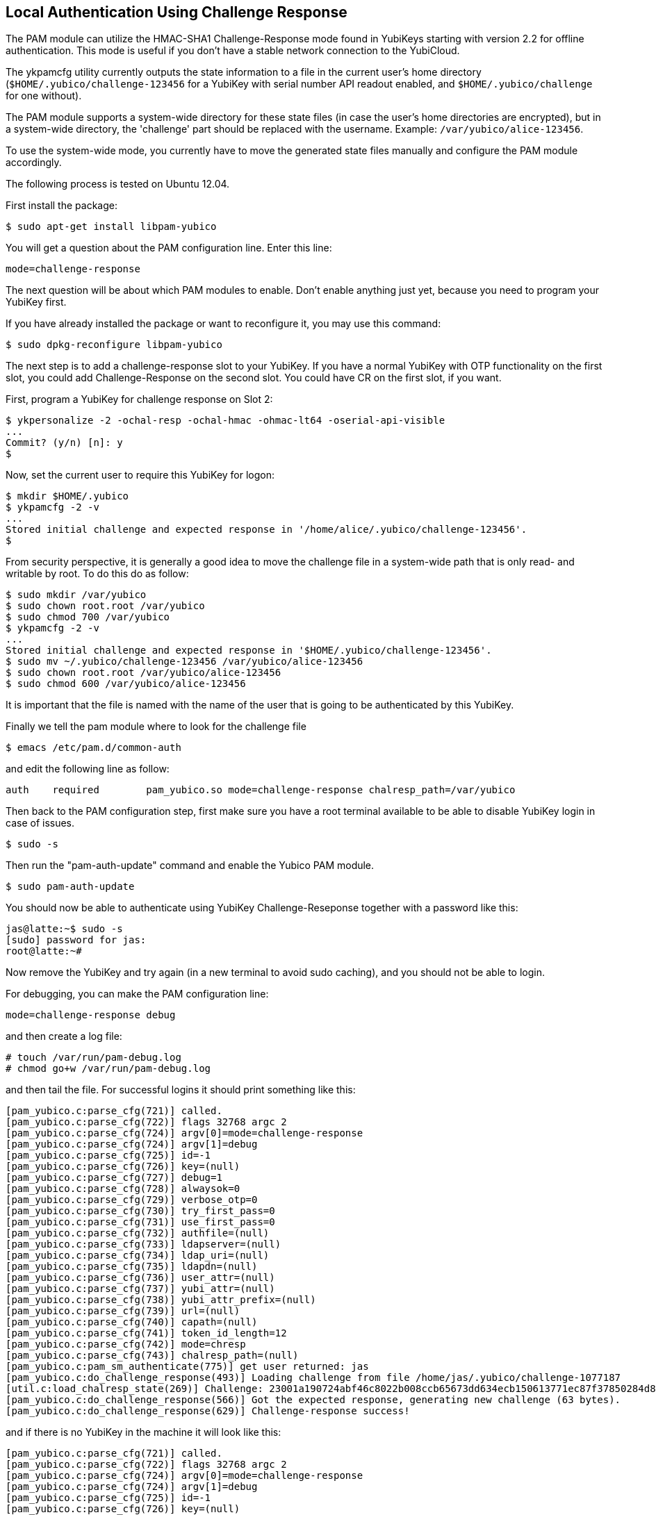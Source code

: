 Local Authentication Using Challenge Response
---------------------------------------------

The PAM module can utilize the HMAC-SHA1 Challenge-Response mode found
in YubiKeys starting with version 2.2 for offline authentication.
This mode is useful if you don't have a stable network connection to
the YubiCloud.

The ykpamcfg utility currently outputs the state information to a file
in the current user's home directory (`$HOME/.yubico/challenge-123456`
for a YubiKey with serial number API readout enabled, and
`$HOME/.yubico/challenge` for one without).

The PAM module supports a system-wide directory for these state files
(in case the user's home directories are encrypted), but in a system-wide
directory, the 'challenge' part should be replaced with the
username.  Example: `/var/yubico/alice-123456`.

To use the system-wide mode, you currently have to move the generated
state files manually and configure the PAM module accordingly.

The following process is tested on Ubuntu 12.04.

First install the package:

------
$ sudo apt-get install libpam-yubico
------

You will get a question about the PAM configuration line.  Enter this
line:

------
mode=challenge-response
------

The next question will be about which PAM modules to enable.  Don't
enable anything just yet, because you need to program your YubiKey
first.

If you have already installed the package or want to reconfigure it,
you may use this command:

------
$ sudo dpkg-reconfigure libpam-yubico
------

The next step is to add a challenge-response slot to your YubiKey.  If
you have a normal YubiKey with OTP functionality on the first slot,
you could add Challenge-Response on the second slot.  You could have
CR on the first slot, if you want.

First, program a YubiKey for challenge response on Slot 2:

------
$ ykpersonalize -2 -ochal-resp -ochal-hmac -ohmac-lt64 -oserial-api-visible
...
Commit? (y/n) [n]: y
$
------

Now, set the current user to require this YubiKey for logon:

------
$ mkdir $HOME/.yubico
$ ykpamcfg -2 -v
...
Stored initial challenge and expected response in '/home/alice/.yubico/challenge-123456'.
$
------
From security perspective, it is generally a good idea to move the challenge file in a system-wide path that is only read- and writable by root. To do this do as follow:

----
$ sudo mkdir /var/yubico
$ sudo chown root.root /var/yubico
$ sudo chmod 700 /var/yubico
$ ykpamcfg -2 -v
...
Stored initial challenge and expected response in '$HOME/.yubico/challenge-123456'.
$ sudo mv ~/.yubico/challenge-123456 /var/yubico/alice-123456
$ sudo chown root.root /var/yubico/alice-123456
$ sudo chmod 600 /var/yubico/alice-123456
----

It is important that the file is named with the name of the user that is going to be authenticated by this YubiKey.

Finally we tell the pam module where to look for the challenge file

 $ emacs /etc/pam.d/common-auth

and edit the following line as follow:

 auth	required	pam_yubico.so mode=challenge-response chalresp_path=/var/yubico

Then back to the PAM configuration step, first make sure you have a
root terminal available to be able to disable YubiKey login in case of
issues.

 $ sudo -s

Then run the "pam-auth-update" command and enable the Yubico PAM
module.

 $ sudo pam-auth-update

You should now be able to authenticate using YubiKey
Challenge-Reseponse together with a password like this:

----
jas@latte:~$ sudo -s
[sudo] password for jas: 
root@latte:~# 
----

Now remove the YubiKey and try again (in a new terminal to avoid sudo
caching), and you should not be able to login.

For debugging, you can make the PAM configuration line:

 mode=challenge-response debug

and then create a log file:

----
# touch /var/run/pam-debug.log
# chmod go+w /var/run/pam-debug.log
----

and then tail the file.  For successful logins it should print
something like this:

----
[pam_yubico.c:parse_cfg(721)] called.
[pam_yubico.c:parse_cfg(722)] flags 32768 argc 2
[pam_yubico.c:parse_cfg(724)] argv[0]=mode=challenge-response
[pam_yubico.c:parse_cfg(724)] argv[1]=debug
[pam_yubico.c:parse_cfg(725)] id=-1
[pam_yubico.c:parse_cfg(726)] key=(null)
[pam_yubico.c:parse_cfg(727)] debug=1
[pam_yubico.c:parse_cfg(728)] alwaysok=0
[pam_yubico.c:parse_cfg(729)] verbose_otp=0
[pam_yubico.c:parse_cfg(730)] try_first_pass=0
[pam_yubico.c:parse_cfg(731)] use_first_pass=0
[pam_yubico.c:parse_cfg(732)] authfile=(null)
[pam_yubico.c:parse_cfg(733)] ldapserver=(null)
[pam_yubico.c:parse_cfg(734)] ldap_uri=(null)
[pam_yubico.c:parse_cfg(735)] ldapdn=(null)
[pam_yubico.c:parse_cfg(736)] user_attr=(null)
[pam_yubico.c:parse_cfg(737)] yubi_attr=(null)
[pam_yubico.c:parse_cfg(738)] yubi_attr_prefix=(null)
[pam_yubico.c:parse_cfg(739)] url=(null)
[pam_yubico.c:parse_cfg(740)] capath=(null)
[pam_yubico.c:parse_cfg(741)] token_id_length=12
[pam_yubico.c:parse_cfg(742)] mode=chresp
[pam_yubico.c:parse_cfg(743)] chalresp_path=(null)
[pam_yubico.c:pam_sm_authenticate(775)] get user returned: jas
[pam_yubico.c:do_challenge_response(493)] Loading challenge from file /home/jas/.yubico/challenge-1077187
[util.c:load_chalresp_state(269)] Challenge: 23001a190724abf46c8022b008ccb65673dd634ecb150613771ec87f37850284d80dd5f8c8e56affb6da2e952b16682160e7f3ac4f816b64126bd9556e5be1, response: 63d4a679ed15335ffd4253e7609963bcdb0834d4, slot: 2
[pam_yubico.c:do_challenge_response(566)] Got the expected response, generating new challenge (63 bytes).
[pam_yubico.c:do_challenge_response(629)] Challenge-response success!
----

and if there is no YubiKey in the machine it will look like this:

----
[pam_yubico.c:parse_cfg(721)] called.
[pam_yubico.c:parse_cfg(722)] flags 32768 argc 2
[pam_yubico.c:parse_cfg(724)] argv[0]=mode=challenge-response
[pam_yubico.c:parse_cfg(724)] argv[1]=debug
[pam_yubico.c:parse_cfg(725)] id=-1
[pam_yubico.c:parse_cfg(726)] key=(null)
[pam_yubico.c:parse_cfg(727)] debug=1
[pam_yubico.c:parse_cfg(728)] alwaysok=0
[pam_yubico.c:parse_cfg(729)] verbose_otp=0
[pam_yubico.c:parse_cfg(730)] try_first_pass=0
[pam_yubico.c:parse_cfg(731)] use_first_pass=0
[pam_yubico.c:parse_cfg(732)] authfile=(null)
[pam_yubico.c:parse_cfg(733)] ldapserver=(null)
[pam_yubico.c:parse_cfg(734)] ldap_uri=(null)
[pam_yubico.c:parse_cfg(735)] ldapdn=(null)
[pam_yubico.c:parse_cfg(736)] user_attr=(null)
[pam_yubico.c:parse_cfg(737)] yubi_attr=(null)
[pam_yubico.c:parse_cfg(738)] yubi_attr_prefix=(null)
[pam_yubico.c:parse_cfg(739)] url=(null)
[pam_yubico.c:parse_cfg(740)] capath=(null)
[pam_yubico.c:parse_cfg(741)] token_id_length=12
[pam_yubico.c:parse_cfg(742)] mode=chresp
[pam_yubico.c:parse_cfg(743)] chalresp_path=(null)
[pam_yubico.c:pam_sm_authenticate(775)] get user returned: jas
[pam_yubico.c:do_challenge_response(478)] Failed initializing YubiKey
[pam_yubico.c:do_challenge_response(640)] YubiKey core error: no YubiKey present
----
